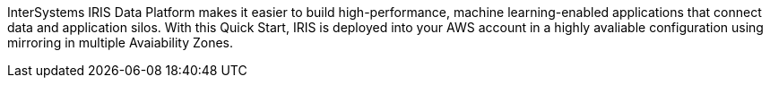 // Replace the content in <>
// Briefly describe the software. Use consistent and clear branding. 
// Include the benefits of using the software on AWS, and provide details on usage scenarios.

InterSystems IRIS Data Platform makes it easier to build high-performance, machine learning-enabled applications that connect data and application silos. With this Quick Start, IRIS is deployed into your AWS account in a highly avaliable configuration using mirroring in multiple Avaiability Zones.
